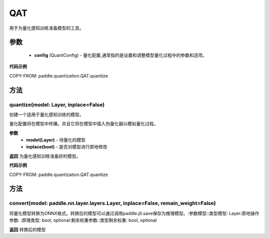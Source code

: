 .. _cn_api_paddle_quantization_QAT:

QAT
-------------------------------

.. py:class:: paddle.quantization.QAT(config: paddle.quantization.config.QuantConfig)
用于为量化感知训练准备模型的工具。

参数
::::::::::::
    - **config** (QuantConfig) - 量化配置,通常指的是设置和调整模型量化过程中的参数和选项。

**代码示例**

COPY-FROM: paddle.quantization.QAT.quantize

方法
::::::::::::
quantize(model: Layer, inplace=False)
'''''''''
创建一个适用于量化感知训练的模型。

量化配置将在模型中传播。并且它将在模型中插入伪量化器以模拟量化过程。

**参数**
    - **model(Layer)** - 待量化的模型
    - **inplace(bool)** - 是否对模型进行原地修改

**返回**
为量化感知训练准备好的模型。

**代码示例**

COPY-FROM: paddle.quantization.QAT.quantize
        
方法
::::::::::::
convert(model: paddle.nn.layer.layers.Layer, inplace=False, remain_weight=False)
'''''''''
将量化模型转换为ONNX格式。转换后的模型可以通过调用paddle.jit.save保存为推理模型。:参数模型::类型模型: Layer:原地操作参数:
:原理类型: bool, optional:剩余权重参数::类型剩余权重: bool, optional

**返回**
转换后的模型
